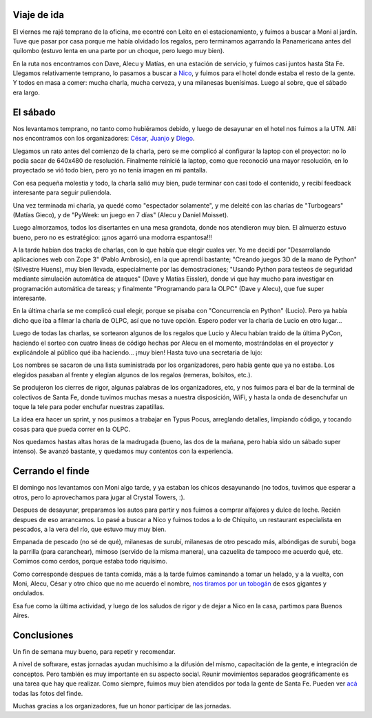 .. title: Día Python, Santa Fe 2007
.. date: 2007-06-13 13:12:20
.. tags: PyDay, Santa Fe, conferencia, viaje, tobogán, Chiquito

Viaje de ida
------------

El viernes me rajé temprano de la oficina, me econtré con Leito en el estacionamiento, y fuimos a buscar a Moni al jardín. Tuve que pasar por casa porque me había olvidado los regalos, pero terminamos agarrando la Panamericana antes del quilombo (estuvo lenta en una parte por un choque, pero luego muy bien).

En la ruta nos encontramos con Dave, Alecu y Matías, en una estación de servicio, y fuimos casi juntos hasta Sta Fe. Llegamos relativamente temprano, lo pasamos a buscar a `Nico <http://nicocesar.com/>`_, y fuimos para el hotel donde estaba el resto de la gente. Y todos en masa a comer: mucha charla, mucha cerveza, y una milanesas buenísimas. Luego al sobre, que el sábado era largo.


El sábado
---------

Nos levantamos temprano, no tanto como hubiéramos debido, y luego de desayunar en el hotel nos fuimos a la UTN. Allí nos encontramos con los organizadores: `César <http://www.ceportela.com.ar/>`_, `Juanjo <http://www.juanjoconti.com.ar/>`_ y `Diego <http://www.diegolevental.com.ar/>`_.

Llegamos un rato antes del comienzo de la charla, pero se me complicó al configurar la laptop con el proyector: no lo podía sacar de 640x480 de resolución. Finalmente reinicié la laptop, como que reconoció una mayor resolución, en lo proyectado se vió todo bien, pero yo no tenía imagen en mi pantalla.

Con esa pequeña molestia y todo, la charla salió muy bien, pude terminar con casi todo el contenido, y recibí feedback interesante para seguir puliendola.

.. image:: /images/stafe07/yo.jpg

Una vez terminada mi charla, ya quedé como "espectador solamente", y me deleité con las charlas de "Turbogears" (Matías Gieco), y de "PyWeek: un juego en 7 días" (Alecu y Daniel Moisset).

Luego almorzamos, todos los disertantes en una mesa grandota, donde nos atendieron muy bien. El almuerzo estuvo bueno, pero no es estratégico: ¡¡¡nos agarró una modorra espantosa!!!

.. image:: /images/stafe07/almuerzo.jpg

A la tarde habían dos tracks de charlas, con lo que había que elegir cuales ver. Yo me decidí por "Desarrollando aplicaciones web con Zope 3" (Pablo Ambrosio), en la que aprendí bastante; "Creando juegos 3D de la mano de Python" (Silvestre Huens), muy bien llevada, especialmente por las demostraciones; "Usando Python para testeos de seguridad mediante simulación automática de ataques" (Dave y Matías Eissler), donde vi que hay mucho para investigar en programación automática de tareas; y finalmente "Programando para la OLPC" (Dave y Alecu), que fue super interesante.

.. image:: /images/stafe07/olpc.jpg

En la última charla se me complicó cual elegir, porque se pisaba con "Concurrencia en Python" (Lucio). Pero ya había dicho que iba a filmar la charla de OLPC, así que no tuve opción. Espero poder ver la charla de Lucio en otro lugar...

Luego de todas las charlas, se sortearon algunos de los regalos que Lucio y Alecu habían traido de la última PyCon, haciendo el sorteo con cuatro lineas de código hechas por Alecu en el momento, mostrándolas en el proyector y explicándole al público qué iba haciendo... ¡muy bien! Hasta tuvo una secretaria de lujo:

.. image:: /images/stafe07/moni.jpg

Los nombres se sacaron de una lista suministrada por los organizadores, pero había gente que ya no estaba. Los elegidos pasaban al frente y elegían algunos de los regalos (remeras, bolsitos, etc.).

.. image:: /images/stafe07/freebies.jpg

Se produjeron los cierres de rigor, algunas palabras de los organizadores, etc, y nos fuimos para el bar de la terminal de colectivos de Santa Fe, donde tuvimos muchas mesas a nuestra disposición, WiFi, y hasta la onda de desenchufar un toque la tele para poder enchufar nuestras zapatillas.

La idea era hacer un sprint, y nos pusimos a trabajar en Typus Pocus, arreglando detalles, limpiando código, y tocando cosas para que pueda correr en la OLPC.

.. image:: /images/stafe07/sprint.jpg

Nos quedamos hastas altas horas de la madrugada (bueno, las dos de la mañana, pero había sido un sábado super intenso). Se avanzó bastante, y quedamos muy contentos con la experiencia.


Cerrando el finde
-----------------

El domingo nos levantamos con Moni algo tarde, y ya estaban los chicos desayunando (no todos, tuvimos que esperar a otros, pero lo aprovechamos para jugar al Crystal Towers, :).

Despues de desayunar, preparamos los autos para partir y nos fuimos a comprar alfajores y dulce de leche. Recién despues de eso arrancamos. Lo pasé a buscar a Nico y fuimos todos a lo de Chiquito, un restaurant especialista en pescados, a la vera del río, que estuvo muy muy bien.

Empanada de pescado (no sé de qué), milanesas de surubí, milanesas de otro pescado más, albóndigas de surubí, boga la parrilla (para caranchear), mimoso (servido de la misma manera), una cazuelita de tampoco me acuerdo qué, etc. Comimos como cerdos, porque estaba todo riquísimo.

Como corresponde despues de tanta comida, más a la tarde fuimos caminando a tomar un helado, y a la vuelta, con Moni, Alecu, César y otro chico que no me acuerdo el nombre, `nos tiramos por un tobogán <http://video.google.es/videoplay?docid=119884329228622402>`_ de esos gigantes y ondulados.

.. image:: /images/stafe07/labanda.jpg

Esa fue como la última actividad, y luego de los saludos de rigor y de dejar a Nico en la casa, partimos para Buenos Aires.


Conclusiones
------------

Un fin de semana muy bueno, para repetir y recomendar.

A nivel de software, estas jornadas ayudan muchísimo a la difusión del mismo, capacitación de la gente, e integración de conceptos. Pero también es muy importante en su aspecto social. Reunir movimientos separados geográficamente es una tarea que hay que realizar. Como siempre, fuimos muy bien atendidos por toda la gente de Santa Fe. Pueden ver `acá <http://www.flickr.com/photos/54757453@N00/sets/72157600348574980/>`_ todas las fotos del finde.

Muchas gracias a los organizadores, fue un honor participar de las jornadas.

